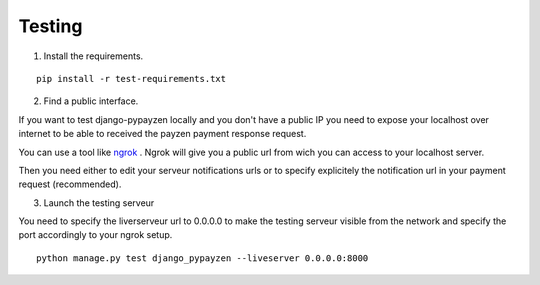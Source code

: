 Testing
=======

1. Install the requirements.

::

    pip install -r test-requirements.txt

2. Find a public interface.

If you want to test django-pypayzen locally and you don't have a public IP you need to expose your localhost over internet to be able to received the payzen payment response request.

You can use a tool like `ngrok <https://ngrok.com/>`_ . Ngrok will give you a public url from wich you can access to your localhost server.

Then you need either to edit your serveur notifications urls or to specify explicitely the notification url in your payment request (recommended).

3. Launch the testing serveur

You need to specify the liverserveur url to 0.0.0.0 to make the testing serveur visible from the network and specify the port accordingly to your ngrok setup.

::

    python manage.py test django_pypayzen --liveserver 0.0.0.0:8000

